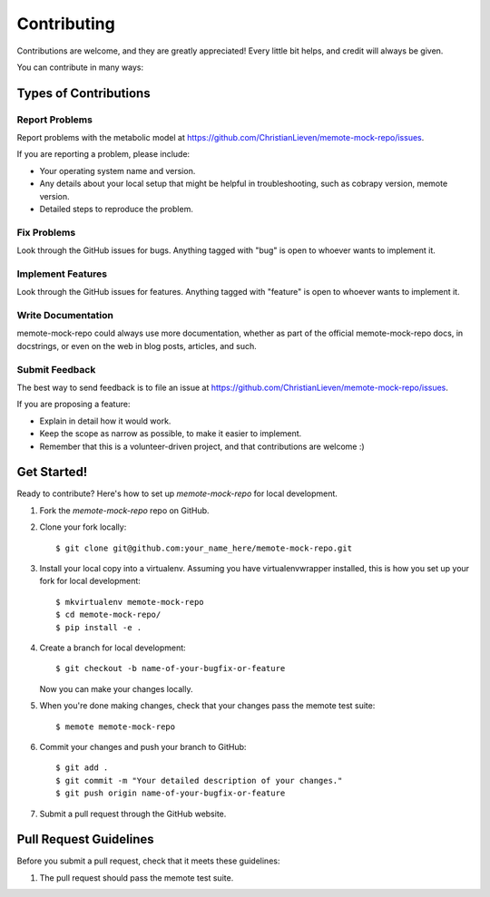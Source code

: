 .. highlight:: shell

============
Contributing
============

Contributions are welcome, and they are greatly appreciated! Every
little bit helps, and credit will always be given.

You can contribute in many ways:

Types of Contributions
----------------------

Report Problems
~~~~~~~~~~~~~~~

Report problems with the metabolic model at https://github.com/ChristianLieven/memote-mock-repo/issues.

If you are reporting a problem, please include:

* Your operating system name and version.
* Any details about your local setup that might be helpful in troubleshooting, such as cobrapy version, memote version.
* Detailed steps to reproduce the problem.

Fix Problems
~~~~~~~~~~~~

Look through the GitHub issues for bugs. Anything tagged with "bug"
is open to whoever wants to implement it.

Implement Features
~~~~~~~~~~~~~~~~~~

Look through the GitHub issues for features. Anything tagged with "feature"
is open to whoever wants to implement it.

Write Documentation
~~~~~~~~~~~~~~~~~~~

memote-mock-repo could always use more documentation, whether as part of the
official memote-mock-repo docs, in docstrings, or even on the web in blog posts,
articles, and such.

Submit Feedback
~~~~~~~~~~~~~~~

The best way to send feedback is to file an issue at https://github.com/ChristianLieven/memote-mock-repo/issues.

If you are proposing a feature:

* Explain in detail how it would work.
* Keep the scope as narrow as possible, to make it easier to implement.
* Remember that this is a volunteer-driven project, and that contributions
  are welcome :)

Get Started!
------------

Ready to contribute? Here's how to set up `memote-mock-repo` for local development.

1. Fork the `memote-mock-repo` repo on GitHub.
2. Clone your fork locally::

    $ git clone git@github.com:your_name_here/memote-mock-repo.git

3. Install your local copy into a virtualenv. Assuming you have virtualenvwrapper installed, this is how you set up your fork for local development::

    $ mkvirtualenv memote-mock-repo
    $ cd memote-mock-repo/
    $ pip install -e .

4. Create a branch for local development::

    $ git checkout -b name-of-your-bugfix-or-feature

   Now you can make your changes locally.

5. When you're done making changes, check that your changes pass the memote test suite::

    $ memote memote-mock-repo

6. Commit your changes and push your branch to GitHub::

    $ git add .
    $ git commit -m "Your detailed description of your changes."
    $ git push origin name-of-your-bugfix-or-feature

7. Submit a pull request through the GitHub website.

Pull Request Guidelines
-----------------------

Before you submit a pull request, check that it meets these guidelines:

1. The pull request should pass the memote test suite.
